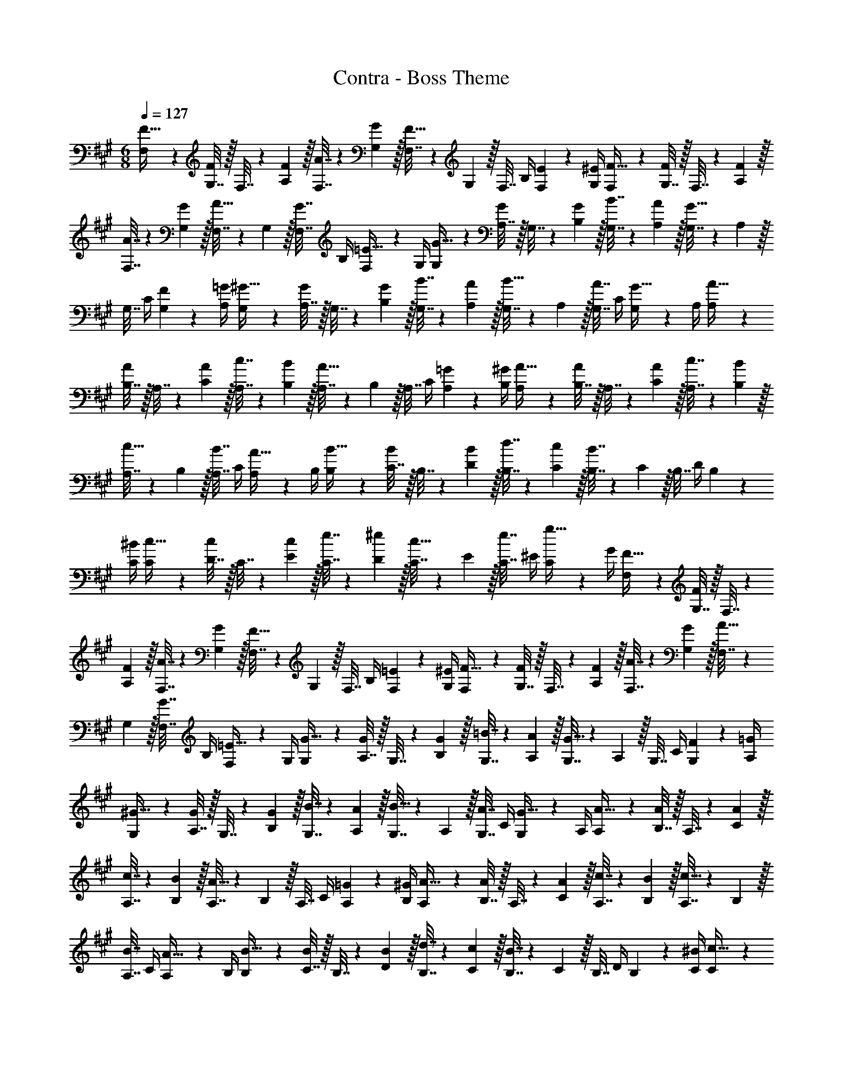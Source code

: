 X: 1
T: Contra - Boss Theme
Z: ABC Generated by Starbound Composer
L: 1/4
M: 6/8
Q: 1/4=127
K: A
[F,5/18F9/32] z/288 [G,7/32F143/288] z/32 F,7/32 z/36 [F2/9A,2/9] z/32 [A7/32F,7/32] z/36 [G2/9G,2/9] z/32 [F,7/32F31/32] z/36 G,2/9 z/32 F,7/32 B,/4 [E2/9F,2/9] z/36 [^E/4G,/4] [F,5/18F9/32] z/288 [G,7/32F143/288] z/32 F,7/32 z/36 [F2/9A,2/9] z/32 
[A7/32F,7/32] z/36 [G2/9G,2/9] z/32 [F,7/32A15/32] z/36 G,2/9 z/32 [F,7/32G7/16] B,/4 [F,2/9=E15/32] z/36 G,/4 [G,5/18G9/32] z/288 [A,7/32G143/288] z/32 G,7/32 z/36 [G2/9B,2/9] z/32 [B7/32G,7/32] z/36 [A2/9A,2/9] z/32 [G,7/32G31/32] z/36 A,2/9 z/32 
G,7/32 C/4 [F2/9G,2/9] z/36 [=G/4A,/4] [G,5/18^G9/32] z/288 [A,7/32G143/288] z/32 G,7/32 z/36 [G2/9B,2/9] z/32 [B7/32G,7/32] z/36 [A2/9A,2/9] z/32 [G,7/32B15/32] z/36 A,2/9 z/32 [G,7/32A7/16] C/4 [G,2/9G15/32] z/36 A,/4 [A,5/18A9/32] z/288 
[B,7/32A143/288] z/32 A,7/32 z/36 [A2/9C2/9] z/32 [c7/32A,7/32] z/36 [B2/9B,2/9] z/32 [A,7/32A31/32] z/36 B,2/9 z/32 A,7/32 C/4 [=G2/9A,2/9] z/36 [^G/4B,/4] [A,5/18A9/32] z/288 [B,7/32A143/288] z/32 A,7/32 z/36 [A2/9C2/9] z/32 [c7/32A,7/32] z/36 [B2/9B,2/9] z/32 
[A,7/32c15/32] z/36 B,2/9 z/32 [A,7/32B7/16] C/4 [A,2/9A15/32] z/36 B,/4 [B,5/18B9/32] z/288 [C7/32B143/288] z/32 B,7/32 z/36 [B2/9D2/9] z/32 [d7/32B,7/32] z/36 [c2/9C2/9] z/32 [B7/32B,7/32] z/36 C2/9 z/32 B,7/32 D/4 B,2/9 z/36 
[^B/4C/4] [C5/18c9/32] z/288 [D7/32c143/288] z/32 C7/32 z/36 [c2/9E2/9] z/32 [e7/32C7/32] z/36 [^e2/9D2/9] z/32 [C7/32c15/32] z/36 E2/9 z/32 [C7/32e7/16] ^E/4 [C2/9g15/32] z/36 G/4 [F,5/18F9/32] z/288 [G,7/32F143/288] z/32 F,7/32 z/36 
[F2/9A,2/9] z/32 [A7/32F,7/32] z/36 [G2/9G,2/9] z/32 [F,7/32F31/32] z/36 G,2/9 z/32 F,7/32 B,/4 [=E2/9F,2/9] z/36 [^E/4G,/4] [F,5/18F9/32] z/288 [G,7/32F143/288] z/32 F,7/32 z/36 [F2/9A,2/9] z/32 [A7/32F,7/32] z/36 [G2/9G,2/9] z/32 [F,7/32A15/32] z/36 
G,2/9 z/32 [F,7/32G7/16] B,/4 [F,2/9=E15/32] z/36 G,/4 [G,5/18G9/32] z/288 [A,7/32G143/288] z/32 G,7/32 z/36 [G2/9B,2/9] z/32 [=B7/32G,7/32] z/36 [A2/9A,2/9] z/32 [G,7/32G31/32] z/36 A,2/9 z/32 G,7/32 C/4 [F2/9G,2/9] z/36 [=G/4A,/4] 
[G,5/18^G9/32] z/288 [A,7/32G143/288] z/32 G,7/32 z/36 [G2/9B,2/9] z/32 [B7/32G,7/32] z/36 [A2/9A,2/9] z/32 [G,7/32B15/32] z/36 A,2/9 z/32 [G,7/32A7/16] C/4 [G,2/9G15/32] z/36 A,/4 [A,5/18A9/32] z/288 [B,7/32A143/288] z/32 A,7/32 z/36 [A2/9C2/9] z/32 
[c7/32A,7/32] z/36 [B2/9B,2/9] z/32 [A,7/32A31/32] z/36 B,2/9 z/32 A,7/32 C/4 [=G2/9A,2/9] z/36 [^G/4B,/4] [A,5/18A9/32] z/288 [B,7/32A143/288] z/32 A,7/32 z/36 [A2/9C2/9] z/32 [c7/32A,7/32] z/36 [B2/9B,2/9] z/32 [A,7/32c15/32] z/36 B,2/9 z/32 
[A,7/32B7/16] C/4 [A,2/9A15/32] z/36 B,/4 [B,5/18B9/32] z/288 [C7/32B143/288] z/32 B,7/32 z/36 [B2/9D2/9] z/32 [d7/32B,7/32] z/36 [c2/9C2/9] z/32 [B7/32B,7/32] z/36 C2/9 z/32 B,7/32 D/4 B,2/9 z/36 [^B/4C/4] [C5/18c9/32] z/288 
[D7/32c143/288] z/32 C7/32 z/36 [c2/9E2/9] z/32 [=e7/32C7/32] z/36 [^e2/9D2/9] z/32 [C7/32c15/32] z/36 E2/9 z/32 [C7/32e7/16] ^E/4 [C2/9g15/32] z/36 G/4 
M: 3/8
[d9/32f9/32F9/32] [d7/32F7/32f/4] z/4 [=B/4=e/4=E/4] [B15/32E15/32e/] z/32 
M: 6/8
[f9/32D9/32] [f/4D/4] [f71/288D71/288] [f73/288D73/288] [f71/288D71/288] [D73/288f65/252] [g71/288D71/288] [g73/288D73/288] [g7/32D7/32] [g/4D/4] [g/4D/4] [g/4C/4] [a9/32D9/32] [a/4D/4] [a71/288D71/288] [a73/288D73/288] 
[a71/288D71/288] [D73/288a65/252] [z33/224b71/288D71/288] 
Q: 1/4=126
z25/252 [b73/288D4/9] 
Q: 1/4=125
[z17/96b7/32] 
Q: 1/4=124
z/24 [b/4G/4] [z/16b/4G15/32] 
Q: 1/4=123
z3/16 b/4 [z/4f9/32c9/32] 
Q: 1/4=127
z/32 [f/4c/4] [f71/288c71/288] [f73/288c73/288] [f71/288c71/288] [c73/288f65/252] [g71/288c71/288] [g73/288c73/288] 
[g7/32c7/32] [g/4c/4] [g/4c/4] [g/4B/4] [a9/32c9/32] [a/4c/4] [a71/288c71/288] [a73/288c73/288] [a71/288c71/288] [z73/288a65/252c65/252] [c'71/288F71/288] [c'73/288F4/9] c'7/32 [c'/4E/4] [c'/4E15/32] c'/4 [f9/32D9/32] 
[f/4D/4] [f71/288D71/288] [f73/288D73/288] [f71/288D71/288] [D73/288f65/252] [g71/288D71/288] [g73/288D73/288] [g7/32D7/32] [g/4D/4] [g/4D/4] [g/4C/4] [a9/32D9/32] [a/4D/4] [a71/288D71/288] [a73/288D73/288] [a71/288D71/288] [D73/288a65/252] 
[z33/224b71/288D71/288] 
Q: 1/4=126
z25/252 [b73/288D4/9] 
Q: 1/4=125
[z17/96b7/32] 
Q: 1/4=124
z/24 [b/4G/4] [z/16b/4G15/32] 
Q: 1/4=123
z3/16 b/4 [z/4f9/32c9/32] 
Q: 1/4=127
z/32 [f/4c/4] [f71/288c71/288] [f73/288c73/288] [f71/288c71/288] [c73/288f65/252] [g71/288c71/288] [g73/288c73/288] [g7/32c7/32] [g/4c/4] [g/4c/4] 
[g/4B/4] [a9/32c9/32] [a/4c/4] [a71/288c71/288] [a73/288c73/288] [a71/288c71/288] [z73/288a65/252c65/252] [c'71/288f71/288] [c'73/288f73/288] [c'7/32f7/32] [c'/4f/4] [c'/4f/4] [c'/4f/4] 
M: 3/8
z3/ 
M: 6/8
[F,5/18F9/32] z/288 [G,7/32F143/288] z/32 F,7/32 z/36 [F2/9A,2/9] z/32 [A7/32F,7/32] z/36 [G2/9G,2/9] z/32 [F,7/32F31/32] z/36 G,2/9 z/32 F,7/32 B,/4 [E2/9F,2/9] z/36 [^E/4G,/4] [F,5/18F9/32] z/288 [G,7/32F143/288] z/32 F,7/32 z/36 [F2/9A,2/9] z/32 
[A7/32F,7/32] z/36 [G2/9G,2/9] z/32 [F,7/32A15/32] z/36 G,2/9 z/32 [F,7/32G7/16] B,/4 [F,2/9=E15/32] z/36 G,/4 [G,5/18G9/32] z/288 [A,7/32G143/288] z/32 G,7/32 z/36 [G2/9B,2/9] z/32 [B7/32G,7/32] z/36 [A2/9A,2/9] z/32 [G,7/32G31/32] z/36 A,2/9 z/32 
G,7/32 C/4 [F2/9G,2/9] z/36 [=G/4A,/4] [G,5/18^G9/32] z/288 [A,7/32G143/288] z/32 G,7/32 z/36 [G2/9B,2/9] z/32 [B7/32G,7/32] z/36 [A2/9A,2/9] z/32 [G,7/32B15/32] z/36 A,2/9 z/32 [G,7/32A7/16] C/4 [G,2/9G15/32] z/36 A,/4 [A,5/18A9/32] z/288 
[B,7/32A143/288] z/32 A,7/32 z/36 [A2/9C2/9] z/32 [c7/32A,7/32] z/36 [B2/9B,2/9] z/32 [A,7/32A31/32] z/36 B,2/9 z/32 A,7/32 C/4 [=G2/9A,2/9] z/36 [^G/4B,/4] [A,5/18A9/32] z/288 [B,7/32A143/288] z/32 A,7/32 z/36 [A2/9C2/9] z/32 [c7/32A,7/32] z/36 [B2/9B,2/9] z/32 
[A,7/32c15/32] z/36 B,2/9 z/32 [A,7/32B7/16] C/4 [A,2/9A15/32] z/36 B,/4 [B,5/18B9/32] z/288 [C7/32B143/288] z/32 B,7/32 z/36 [B2/9D2/9] z/32 [d7/32B,7/32] z/36 [c2/9C2/9] z/32 [B7/32B,7/32] z/36 C2/9 z/32 B,7/32 D/4 B,2/9 z/36 
[^B/4C/4] [C5/18c9/32] z/288 [D7/32c143/288] z/32 C7/32 z/36 [c2/9E2/9] z/32 [e7/32C7/32] z/36 [^e2/9D2/9] z/32 [C7/32c15/32] z/36 E2/9 z/32 [C7/32e7/16] ^E/4 [C2/9g15/32] z/36 G/4 [F,5/18F9/32] z/288 [G,7/32F143/288] z/32 F,7/32 z/36 
[F2/9A,2/9] z/32 [A7/32F,7/32] z/36 [G2/9G,2/9] z/32 [F,7/32F31/32] z/36 G,2/9 z/32 F,7/32 B,/4 [=E2/9F,2/9] z/36 [^E/4G,/4] [F,5/18F9/32] z/288 [G,7/32F143/288] z/32 F,7/32 z/36 [F2/9A,2/9] z/32 [A7/32F,7/32] z/36 [G2/9G,2/9] z/32 [F,7/32A15/32] z/36 
G,2/9 z/32 [F,7/32G7/16] B,/4 [F,2/9=E15/32] z/36 G,/4 [G,5/18G9/32] z/288 [A,7/32G143/288] z/32 G,7/32 z/36 [G2/9B,2/9] z/32 [=B7/32G,7/32] z/36 [A2/9A,2/9] z/32 [G,7/32G31/32] z/36 A,2/9 z/32 G,7/32 C/4 [F2/9G,2/9] z/36 [=G/4A,/4] 
[G,5/18^G9/32] z/288 [A,7/32G143/288] z/32 G,7/32 z/36 [G2/9B,2/9] z/32 [B7/32G,7/32] z/36 [A2/9A,2/9] z/32 [G,7/32B15/32] z/36 A,2/9 z/32 [G,7/32A7/16] C/4 [G,2/9G15/32] z/36 A,/4 [A,5/18A9/32] z/288 [B,7/32A143/288] z/32 A,7/32 z/36 [A2/9C2/9] z/32 
[c7/32A,7/32] z/36 [B2/9B,2/9] z/32 [A,7/32A31/32] z/36 B,2/9 z/32 A,7/32 C/4 [=G2/9A,2/9] z/36 [^G/4B,/4] [A,5/18A9/32] z/288 [B,7/32A143/288] z/32 A,7/32 z/36 [A2/9C2/9] z/32 [c7/32A,7/32] z/36 [B2/9B,2/9] z/32 [A,7/32c15/32] z/36 B,2/9 z/32 
[A,7/32B7/16] C/4 [A,2/9A15/32] z/36 B,/4 [B,5/18B9/32] z/288 [C7/32B143/288] z/32 B,7/32 z/36 [B2/9D2/9] z/32 [d7/32B,7/32] z/36 [c2/9C2/9] z/32 [B7/32B,7/32] z/36 C2/9 z/32 B,7/32 D/4 B,2/9 z/36 [^B/4C/4] [C5/18c9/32] z/288 
[D7/32c143/288] z/32 C7/32 z/36 [c2/9E2/9] z/32 [=e7/32C7/32] z/36 [^e2/9D2/9] z/32 [C7/32c15/32] z/36 E2/9 z/32 [C7/32e7/16] ^E/4 [C2/9g15/32] z/36 G/4 
M: 3/8
[d9/32f9/32F9/32] [d7/32F7/32f/4] z/4 [=B/4=e/4=E/4] [B15/32E15/32e/] z/32 
M: 6/8
[f9/32D9/32] [f/4D/4] [f71/288D71/288] [f73/288D73/288] [f71/288D71/288] [D73/288f65/252] [g71/288D71/288] [g73/288D73/288] [g7/32D7/32] [g/4D/4] [g/4D/4] [g/4C/4] [a9/32D9/32] [a/4D/4] [a71/288D71/288] [a73/288D73/288] 
[a71/288D71/288] [D73/288a65/252] [z33/224b71/288D71/288] 
Q: 1/4=126
z25/252 [b73/288D4/9] 
Q: 1/4=125
[z17/96b7/32] 
Q: 1/4=124
z/24 [b/4G/4] [z/16b/4G15/32] 
Q: 1/4=123
z3/16 b/4 [z/4f9/32c9/32] 
Q: 1/4=127
z/32 [f/4c/4] [f71/288c71/288] [f73/288c73/288] [f71/288c71/288] [c73/288f65/252] [g71/288c71/288] [g73/288c73/288] 
[g7/32c7/32] [g/4c/4] [g/4c/4] [g/4B/4] [a9/32c9/32] [a/4c/4] [a71/288c71/288] [a73/288c73/288] [a71/288c71/288] [z73/288a65/252c65/252] [c'71/288F71/288] [c'73/288F4/9] c'7/32 [c'/4E/4] [c'/4E15/32] c'/4 [f9/32D9/32] 
[f/4D/4] [f71/288D71/288] [f73/288D73/288] [f71/288D71/288] [D73/288f65/252] [g71/288D71/288] [g73/288D73/288] [g7/32D7/32] [g/4D/4] [g/4D/4] [g/4C/4] [a9/32D9/32] [a/4D/4] [a71/288D71/288] [a73/288D73/288] [a71/288D71/288] [D73/288a65/252] 
[z33/224b71/288D71/288] 
Q: 1/4=126
z25/252 [b73/288D4/9] 
Q: 1/4=125
[z17/96b7/32] 
Q: 1/4=124
z/24 [b/4G/4] [z/16b/4G15/32] 
Q: 1/4=123
z3/16 b/4 [z/4f9/32c9/32] 
Q: 1/4=127
z/32 [f/4c/4] [f71/288c71/288] [f73/288c73/288] [f71/288c71/288] [c73/288f65/252] [g71/288c71/288] [g73/288c73/288] [g7/32c7/32] [g/4c/4] [g/4c/4] 
[g/4B/4] [a9/32c9/32] [a/4c/4] [a71/288c71/288] [a73/288c73/288] [a71/288c71/288] [z73/288a65/252c65/252] [c'71/288f71/288] [c'73/288f73/288] [c'7/32f7/32] [c'/4f/4] [c'/4f/4] [c'/4f/4] 
M: 3/8

